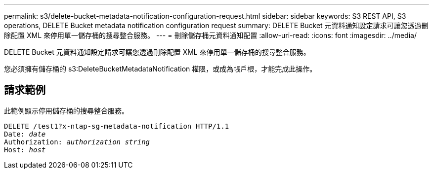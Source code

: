 ---
permalink: s3/delete-bucket-metadata-notification-configuration-request.html 
sidebar: sidebar 
keywords: S3 REST API, S3 operations, DELETE Bucket metadata notification configuration request 
summary: DELETE Bucket 元資料通知設定請求可讓您透過刪除配置 XML 來停用單一儲存桶的搜尋整合服務。 
---
= 刪除儲存桶元資料通知配置
:allow-uri-read: 
:icons: font
:imagesdir: ../media/


[role="lead"]
DELETE Bucket 元資料通知設定請求可讓您透過刪除配置 XML 來停用單一儲存桶的搜尋整合服務。

您必須擁有儲存桶的 s3:DeleteBucketMetadataNotification 權限，或成為帳戶根，才能完成此操作。



== 請求範例

此範例顯示停用儲存桶的搜尋整合服務。

[listing, subs="specialcharacters,quotes"]
----
DELETE /test1?x-ntap-sg-metadata-notification HTTP/1.1
Date: _date_
Authorization: _authorization string_
Host: _host_
----